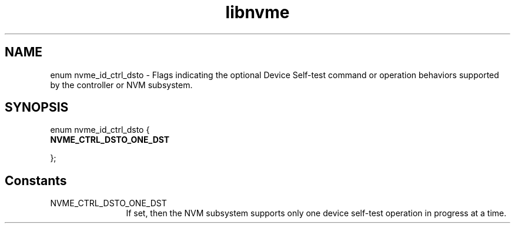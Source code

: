 .TH "libnvme" 9 "enum nvme_id_ctrl_dsto" "January 2023" "API Manual" LINUX
.SH NAME
enum nvme_id_ctrl_dsto \- Flags indicating the optional Device Self-test command or operation behaviors supported by the controller or NVM subsystem.
.SH SYNOPSIS
enum nvme_id_ctrl_dsto {
.br
.BI "    NVME_CTRL_DSTO_ONE_DST"

};
.SH Constants
.IP "NVME_CTRL_DSTO_ONE_DST" 12
If set,  then the NVM subsystem supports only one
device self-test operation in progress at a time.
